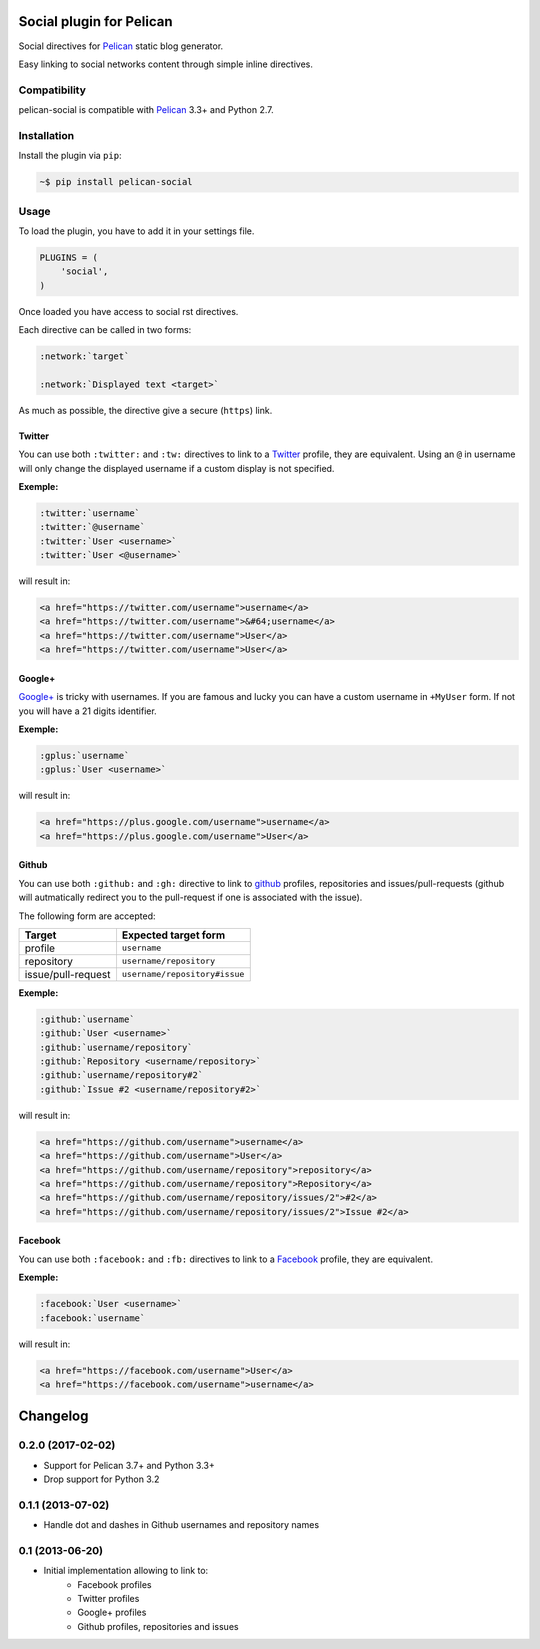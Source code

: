 Social plugin for Pelican
=========================

.. image:: https://secure.travis-ci.org/noirbizarre/pelican-social.svg?tag=0.2.0
   :target: https://travis-ci.org/noirbizarre/pelican-social
.. image:: https://coveralls.io/repos/noirbizarre/pelican-social/badge.svg?tag=0.2.0
    :target: https://coveralls.io/r/noirbizarre/pelican-social?tag=0.2.0
.. image:: https://img.shields.io/pypi/l/pelican-social.svg
    :target: https://pypi.python.org/pypi/pelican-social
.. image:: https://img.shields.io/pypi/pyversions/pelican-social.svg
    :target: https://pypi.python.org/pypi/pelican-social

Social directives for `Pelican`_ static blog generator.

Easy linking to social networks content through simple inline directives.

Compatibility
-------------

pelican-social is compatible with `Pelican`_ 3.3+ and Python 2.7.

Installation
------------

Install the plugin via ``pip``:

.. code-block:: bash

    ~$ pip install pelican-social


Usage
-----

To load the plugin, you have to add it in your settings file.

.. code-block:: python

    PLUGINS = (
        'social',
    )

Once loaded you have access to social rst directives.

Each directive can be called in two forms:

.. code-block:: ReST

    :network:`target`

    :network:`Displayed text <target>`


As much as possible, the directive give a secure (``https``) link.


Twitter
~~~~~~~

You can use both ``:twitter:`` and ``:tw:`` directives to link to a `Twitter`_ profile,
they are equivalent.
Using an ``@`` in username will only change the displayed username
if a custom display is not specified.


**Exemple:**

.. code-block:: ReST

    :twitter:`username`
    :twitter:`@username`
    :twitter:`User <username>`
    :twitter:`User <@username>`

will result in:

.. code-block:: html

    <a href="https://twitter.com/username">username</a>
    <a href="https://twitter.com/username">&#64;username</a>
    <a href="https://twitter.com/username">User</a>
    <a href="https://twitter.com/username">User</a>


Google+
~~~~~~~

`Google+`_ is tricky with usernames.
If you are famous and lucky you can have a custom username in ``+MyUser`` form.
If not you will have a 21 digits identifier.


**Exemple:**

.. code-block:: ReST

    :gplus:`username`
    :gplus:`User <username>`

will result in:

.. code-block:: html

    <a href="https://plus.google.com/username">username</a>
    <a href="https://plus.google.com/username">User</a>


Github
~~~~~~

You can use both ``:github:`` and ``:gh:`` directive to link
to `github`_ profiles, repositories and issues/pull-requests
(github will autmatically redirect you to the pull-request if one is associated with the issue).

The following form are accepted:

===================  ==============================
      Target              Expected target form
===================  ==============================
profile              ``username``
repository           ``username/repository``
issue/pull-request   ``username/repository#issue``
===================  ==============================


**Exemple:**

.. code-block:: ReST

    :github:`username`
    :github:`User <username>`
    :github:`username/repository`
    :github:`Repository <username/repository>`
    :github:`username/repository#2`
    :github:`Issue #2 <username/repository#2>`


will result in:

.. code-block:: html

    <a href="https://github.com/username">username</a>
    <a href="https://github.com/username">User</a>
    <a href="https://github.com/username/repository">repository</a>
    <a href="https://github.com/username/repository">Repository</a>
    <a href="https://github.com/username/repository/issues/2">#2</a>
    <a href="https://github.com/username/repository/issues/2">Issue #2</a>


Facebook
~~~~~~~~

You can use both ``:facebook:`` and ``:fb:`` directives to link to a `Facebook`_ profile,
they are equivalent.


**Exemple:**

.. code-block:: ReST

    :facebook:`User <username>`
    :facebook:`username`


will result in:

.. code-block:: html

    <a href="https://facebook.com/username">User</a>
    <a href="https://facebook.com/username">username</a>


.. _Pelican: http://getpelican.com/
.. _Twitter: https://twitter.com/
.. _Google+: https://plus.google.com/
.. _Github: https://github.com/
.. _Facebook: https://facebook.com/

Changelog
=========

0.2.0 (2017-02-02)
------------------

- Support for Pelican 3.7+ and Python 3.3+
- Drop support for Python 3.2

0.1.1 (2013-07-02)
------------------

- Handle dot and dashes in Github usernames and repository names


0.1 (2013-06-20)
----------------

- Initial implementation allowing to link to:
    - Facebook profiles
    - Twitter profiles
    - Google+ profiles
    - Github profiles, repositories and issues



